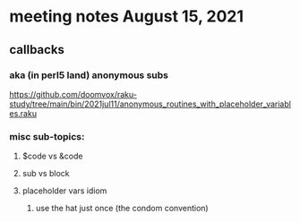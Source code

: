 * meeting notes August 15, 2021
** callbacks
*** aka (in perl5 land) anonymous subs
https://github.com/doomvox/raku-study/tree/main/bin/2021jul11/anonymous_routines_with_placeholder_variables.raku
*** misc sub-topics:
**** $code vs &code
**** sub vs block
**** placeholder vars idiom
***** use the hat just once (the condom convention)
